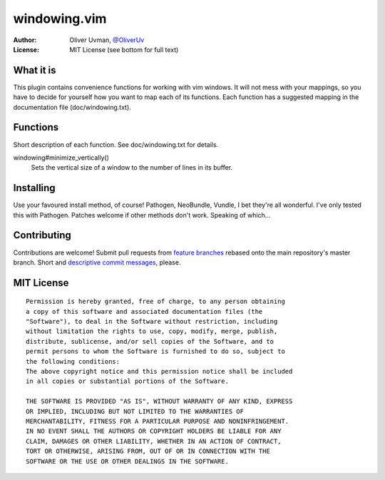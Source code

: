 =============
windowing.vim
=============

:Author:
    Oliver Uvman, `@OliverUv <http://github.com/OliverUv>`_

:License:
    MIT License (see bottom for full text)


What it is
==========

This plugin contains convenience functions for working with vim windows.
It will not mess with your mappings, so you have to decide for yourself
how you want to map each of its functions. Each function has a suggested
mapping in the documentation file (doc/windowing.txt).


Functions
=========

Short description of each function. See doc/windowing.txt for details.

windowing#minimize_vertically()
    Sets the vertical size of a window to the number of lines in its buffer.


Installing
==========

Use your favoured install method, of course! Pathogen, NeoBundle, Vundle,
I bet they're all wonderful. I've only tested this with Pathogen. Patches
welcome if other methods don't work. Speaking of which...


Contributing
============

Contributions are welcome! Submit pull requests from `feature branches
<https://www.atlassian.com/git/workflows#!workflow-feature-branch>`_
rebased onto the main repository's master branch. Short and `descriptive
commit messages <www.tpope.net/node/106>`_, please.


MIT License
===========

::

    Permission is hereby granted, free of charge, to any person obtaining
    a copy of this software and associated documentation files (the
    "Software"), to deal in the Software without restriction, including
    without limitation the rights to use, copy, modify, merge, publish,
    distribute, sublicense, and/or sell copies of the Software, and to
    permit persons to whom the Software is furnished to do so, subject to
    the following conditions:
    The above copyright notice and this permission notice shall be included
    in all copies or substantial portions of the Software.

    THE SOFTWARE IS PROVIDED "AS IS", WITHOUT WARRANTY OF ANY KIND, EXPRESS
    OR IMPLIED, INCLUDING BUT NOT LIMITED TO THE WARRANTIES OF
    MERCHANTABILITY, FITNESS FOR A PARTICULAR PURPOSE AND NONINFRINGEMENT.
    IN NO EVENT SHALL THE AUTHORS OR COPYRIGHT HOLDERS BE LIABLE FOR ANY
    CLAIM, DAMAGES OR OTHER LIABILITY, WHETHER IN AN ACTION OF CONTRACT,
    TORT OR OTHERWISE, ARISING FROM, OUT OF OR IN CONNECTION WITH THE
    SOFTWARE OR THE USE OR OTHER DEALINGS IN THE SOFTWARE.
